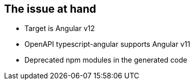 == The issue at hand

* Target is Angular v12
* OpenAPI typescript-angular supports Angular v11
* Deprecated npm modules in the generated code

